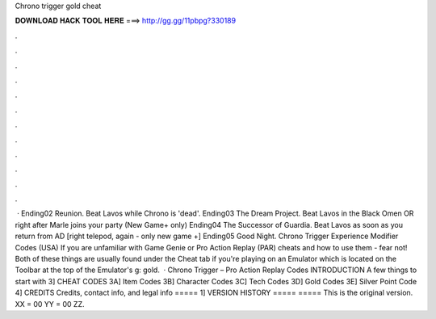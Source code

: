 Chrono trigger gold cheat

𝐃𝐎𝐖𝐍𝐋𝐎𝐀𝐃 𝐇𝐀𝐂𝐊 𝐓𝐎𝐎𝐋 𝐇𝐄𝐑𝐄 ===> http://gg.gg/11pbpg?330189

.

.

.

.

.

.

.

.

.

.

.

.

 · Ending02 Reunion. Beat Lavos while Chrono is 'dead'. Ending03 The Dream Project. Beat Lavos in the Black Omen OR right after Marle joins your party (New Game+ only) Ending04 The Successor of Guardia. Beat Lavos as soon as you return from AD [right telepod, again - only new game +] Ending05 Good Night. Chrono Trigger Experience Modifier Codes (USA) If you are unfamiliar with Game Genie or Pro Action Replay (PAR) cheats and how to use them - fear not! Both of these things are usually found under the Cheat tab if you're playing on an Emulator which is located on the Toolbar at the top of the Emulator's g: gold.  · Chrono Trigger – Pro Action Replay Codes INTRODUCTION A few things to start with 3] CHEAT CODES 3A] Item Codes 3B] Character Codes 3C] Tech Codes 3D] Gold Codes 3E] Silver Point Code 4] CREDITS Credits, contact info, and legal info ===== 1] VERSION HISTORY ===== ===== This is the original version. XX = 00 YY = 00 ZZ.